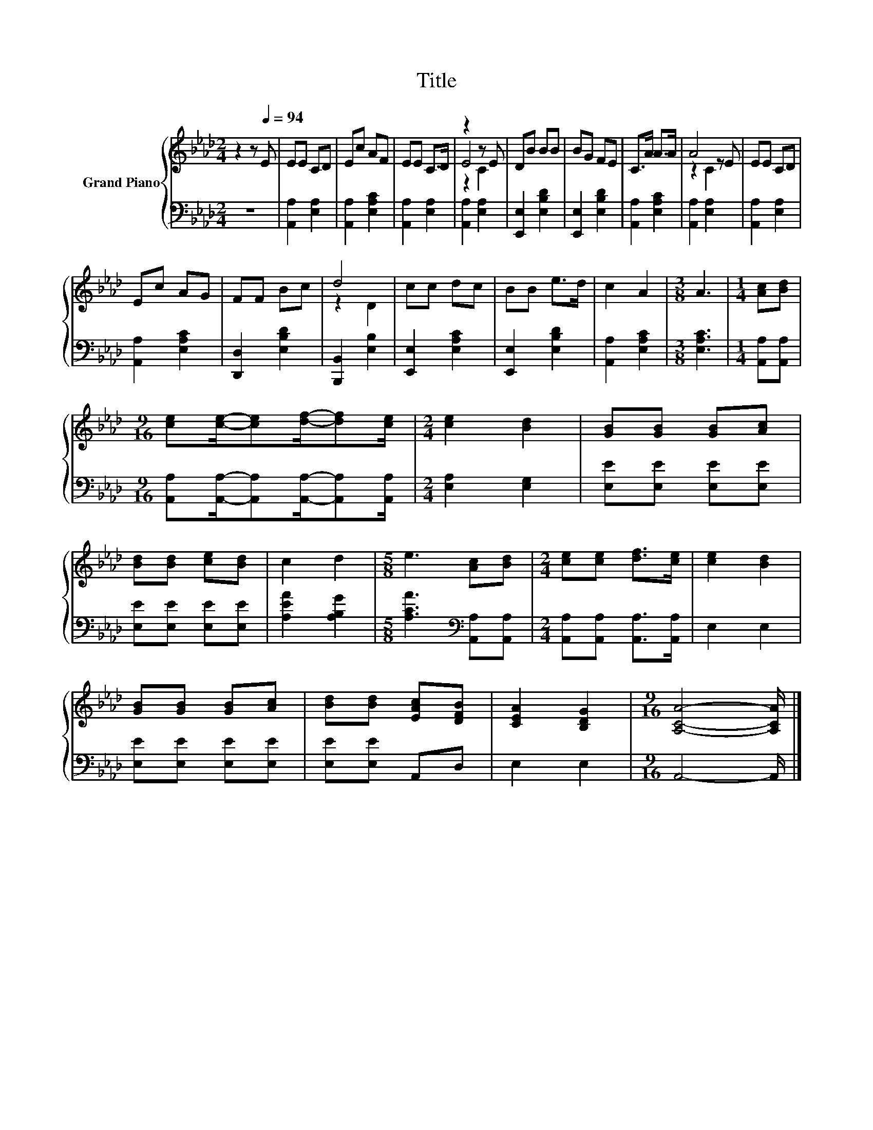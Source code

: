 X:1
T:Title
%%score { ( 1 3 4 ) | 2 }
L:1/8
M:2/4
K:Ab
V:1 treble nm="Grand Piano"
V:3 treble 
V:4 treble 
V:2 bass 
V:1
 z2 z[Q:1/4=94] E | EE CD | Ec AF | EE C>D | z2 z E | DB BB | BG FE | C>A A>A | A4 | EE CD | %10
 Ec AG | FF Bc | d4 | cc dc | BB e>d | c2 A2 |[M:3/8] A3 |[M:1/4] [Ac][Bd] | %18
[M:9/16] [ce][ce]/-[ce][df]/-[df][ce]/ |[M:2/4] [ce]2 [Bd]2 | [GB][GB] [GB][Ac] | %21
 [Bd][Bd] [ce][Bd] | c2 d2 |[M:5/8] e3 [Ac][Bd] |[M:2/4] [ce][ce] [df]>[ce] | [ce]2 [Bd]2 | %26
 [GB][GB] [GB][Ac] | [Bd][Bd] [EAc][DFB] | [CEA]2 [B,DG]2 |[M:9/16] [A,CA]4- [A,CA]/ |] %30
V:2
 z4 | [A,,A,]2 [E,A,]2 | [A,,A,]2 [E,A,C]2 | [A,,A,]2 [E,A,]2 | [A,,A,]2 [E,A,]2 | %5
 [E,,E,]2 [E,B,D]2 | [E,,E,]2 [E,B,D]2 | [A,,A,]2 [E,A,C]2 | [A,,A,]2 [E,A,]2 | [A,,A,]2 [E,A,]2 | %10
 [A,,A,]2 [E,A,C]2 | [D,,D,]2 [E,B,D]2 | [B,,,B,,]2 [E,B,]2 | [E,,E,]2 [E,A,C]2 | %14
 [E,,E,]2 [E,B,D]2 | [A,,A,]2 [E,A,C]2 |[M:3/8] [E,A,C]3 |[M:1/4] [A,,A,][A,,A,] | %18
[M:9/16] [A,,A,][A,,A,]/-[A,,A,][A,,A,]/-[A,,A,][A,,A,]/ |[M:2/4] [E,A,]2 [E,G,]2 | %20
 [E,E][E,E] [E,E][E,E] | [E,E][E,E] [E,E][E,E] | [A,EA]2 [A,B,G]2 | %23
[M:5/8] [A,CA]3[K:bass] [A,,A,][A,,A,] |[M:2/4] [A,,A,][A,,A,] [A,,A,]>[A,,A,] | E,2 E,2 | %26
 [E,E][E,E] [E,E][E,E] | [E,E][E,E] A,,D, | E,2 E,2 |[M:9/16] A,,4- A,,/ |] %30
V:3
 x4 | x4 | x4 | x4 | E4 | x4 | x4 | x4 | z2 z E | x4 | x4 | x4 | z2 D2 | x4 | x4 | x4 |[M:3/8] x3 | %17
[M:1/4] x2 |[M:9/16] x9/2 |[M:2/4] x4 | x4 | x4 | x4 |[M:5/8] x5 |[M:2/4] x4 | x4 | x4 | x4 | x4 | %29
[M:9/16] x9/2 |] %30
V:4
 x4 | x4 | x4 | x4 | z2 C2 | x4 | x4 | x4 | z2 C2 | x4 | x4 | x4 | x4 | x4 | x4 | x4 |[M:3/8] x3 | %17
[M:1/4] x2 |[M:9/16] x9/2 |[M:2/4] x4 | x4 | x4 | x4 |[M:5/8] x5 |[M:2/4] x4 | x4 | x4 | x4 | x4 | %29
[M:9/16] x9/2 |] %30

